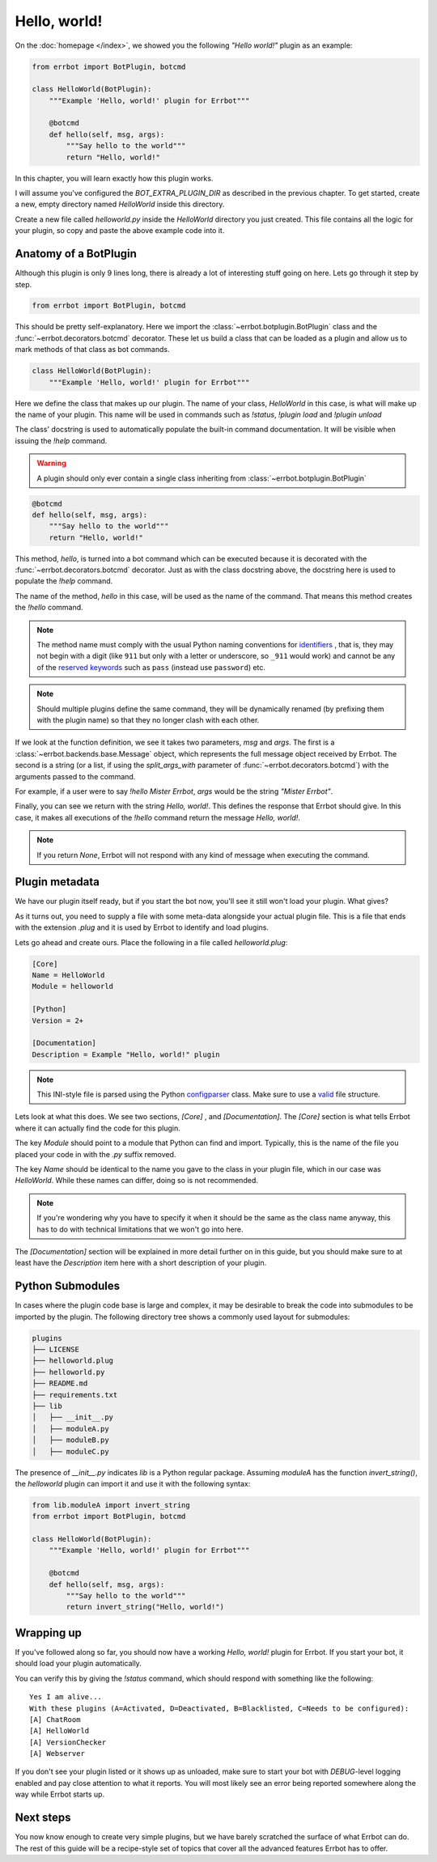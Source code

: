 Hello, world!
=============

On the :doc:`homepage </index>`, we showed you the following *"Hello
world!"* plugin as an example:

.. code-block:: python

    from errbot import BotPlugin, botcmd

    class HelloWorld(BotPlugin):
        """Example 'Hello, world!' plugin for Errbot"""

        @botcmd
        def hello(self, msg, args):
            """Say hello to the world"""
            return "Hello, world!"

In this chapter, you will learn exactly how this plugin works.

I will assume you've configured the `BOT_EXTRA_PLUGIN_DIR` as
described in the previous chapter. To get started, create a new,
empty directory named `HelloWorld` inside this directory.

Create a new file called `helloworld.py` inside the `HelloWorld`
directory you just created. This file contains all the logic for your
plugin, so copy and paste the above example code into it.

Anatomy of a BotPlugin
----------------------

Although this plugin is only 9 lines long, there is already a lot of
interesting stuff going on here. Lets go through it step by step.

.. code-block:: python

    from errbot import BotPlugin, botcmd

This should be pretty self-explanatory. Here we import the
:class:`~errbot.botplugin.BotPlugin` class and the
:func:`~errbot.decorators.botcmd` decorator. These let us build a
class that can be loaded as a plugin and allow us to mark methods of
that class as bot commands.

.. code-block:: python

    class HelloWorld(BotPlugin):
        """Example 'Hello, world!' plugin for Errbot"""

Here we define the class that makes up our plugin. The name of your
class, `HelloWorld` in this case, is what will make up the name of
your plugin. This name will be used in commands such as `!status`,
`!plugin load` and `!plugin unload`

The class' docstring is used to automatically populate the built-in
command documentation. It will be visible when issuing the `!help`
command.

.. warning::
    A plugin should only ever contain a single class inheriting from  :class:`~errbot.botplugin.BotPlugin`

.. code-block:: python

        @botcmd
        def hello(self, msg, args):
            """Say hello to the world"""
            return "Hello, world!"

This method, `hello`, is turned into a bot command which can be
executed because it is decorated with the
:func:`~errbot.decorators.botcmd` decorator. Just as with the class
docstring above, the docstring here is used to populate the `!help`
command.

The name of the method, `hello` in this case, will be used as the
name of the command. That means this method creates the `!hello`
command.

.. note::
    The method name must comply with the usual Python naming
    conventions for `identifiers <https://docs.python.org/3/reference/lexical_analysis.html?highlight=identifiers%20keywords#identifiers>`_
    , that is, they may not begin with a digit (like ``911`` but only with a letter or underscore, so ``_911`` would work)
    and cannot be any of the `reserved keywords <https://docs.python.org/3/reference/lexical_analysis.html?highlight=identifiers%20keywords#keywords>`_
    such as ``pass`` (instead use ``password``) etc.

.. note::
    Should multiple plugins define the same command, they will be
    dynamically renamed (by prefixing them with the plugin name) so
    that they no longer clash with each other.

If we look at the function definition, we see it takes two parameters,
`msg` and `args`. The first is a :class:`~errbot.backends.base.Message`
object, which represents the full message object received by Errbot. The
second is a string (or a list, if using the `split_args_with`
parameter of :func:`~errbot.decorators.botcmd`) with the arguments
passed to the command.

For example, if a user were to say `!hello Mister Errbot`, `args` would
be the string `"Mister Errbot"`.

Finally, you can see we return with the string `Hello, world!`. This
defines the response that Errbot should give. In this case, it makes all
executions of the `!hello` command return the message *Hello, world!*.

.. note::
    If you return `None`, Errbot will not respond with any kind of
    message when executing the command.


Plugin metadata
---------------

We have our plugin itself ready, but if you start the bot now, you'll
see it still won't load your plugin. What gives?

As it turns out, you need to supply a file with some meta-data
alongside your actual plugin file. This is a file that ends with the
extension `.plug` and it is used by Errbot to identify and load plugins.

Lets go ahead and create ours. Place the following in a file called
`helloworld.plug`:

.. code-block:: ini

    [Core]
    Name = HelloWorld
    Module = helloworld

    [Python]
    Version = 2+

    [Documentation]
    Description = Example "Hello, world!" plugin

.. note::
    This INI-style file is parsed using the Python `configparser
    <https://docs.python.org/3/library/configparser.html>`_ class.
    Make sure to use a `valid
    <https://docs.python.org/3/library/configparser.html#supported-ini-file-structure>`_
    file structure.

Lets look at what this does. We see two sections, `[Core]` ,
and `[Documentation]`. The `[Core]` section is what tells
Errbot where it can actually find the code for this plugin.

The key `Module` should point to a module that Python can find and
import. Typically, this is the name of the file you placed your code
in with the `.py` suffix removed.

The key `Name` should be identical to the name you gave to the class
in your plugin file, which in our case was `HelloWorld`. While these
names can differ, doing so is not recommended.

.. note::
    If you're wondering why you have to specify it when it should be
    the same as the class name anyway, this has to do with technical
    limitations that we won't go into here.

The `[Documentation]` section will be explained in more detail
further on in this guide, but you should make sure to at least have
the `Description` item here with a short description of your plugin.

Python Submodules
-----------------

In cases where the plugin code base is large and complex, it may be desirable to break the code
into submodules to be imported by the plugin.  The following directory tree shows a commonly used
layout for submodules:

.. code-block:: bash

    plugins
    ├── LICENSE
    ├── helloworld.plug
    ├── helloworld.py
    ├── README.md
    ├── requirements.txt
    ├── lib
    │   ├── __init__.py
    │   ├── moduleA.py
    │   ├── moduleB.py
    │   ├── moduleC.py

The presence of `__init__.py` indicates `lib` is a Python regular package.  Assuming `moduleA` has
the function `invert_string()`, the `helloworld` plugin can import it and use it with the following syntax:

.. code-block:: python

    from lib.moduleA import invert_string
    from errbot import BotPlugin, botcmd

    class HelloWorld(BotPlugin):
        """Example 'Hello, world!' plugin for Errbot"""

        @botcmd
        def hello(self, msg, args):
            """Say hello to the world"""
            return invert_string("Hello, world!")

Wrapping up
-----------

If you've followed along so far, you should now have a working
*Hello, world!* plugin for Errbot. If you start your bot, it should load
your plugin automatically.

You can verify this by giving the `!status` command, which should
respond with something like the following::

    Yes I am alive...
    With these plugins (A=Activated, D=Deactivated, B=Blacklisted, C=Needs to be configured):
    [A] ChatRoom
    [A] HelloWorld
    [A] VersionChecker
    [A] Webserver

If you don't see your plugin listed or it shows up as unloaded, make
sure to start your bot with *DEBUG*-level logging enabled and pay
close attention to what it reports. You will most likely see an error
being reported somewhere along the way while Errbot starts up.


Next steps
----------

You now know enough to create very simple plugins, but we have barely
scratched the surface of what Errbot can do. The rest of this guide will
be a recipe-style set of topics that cover all the advanced features
Errbot has to offer.
